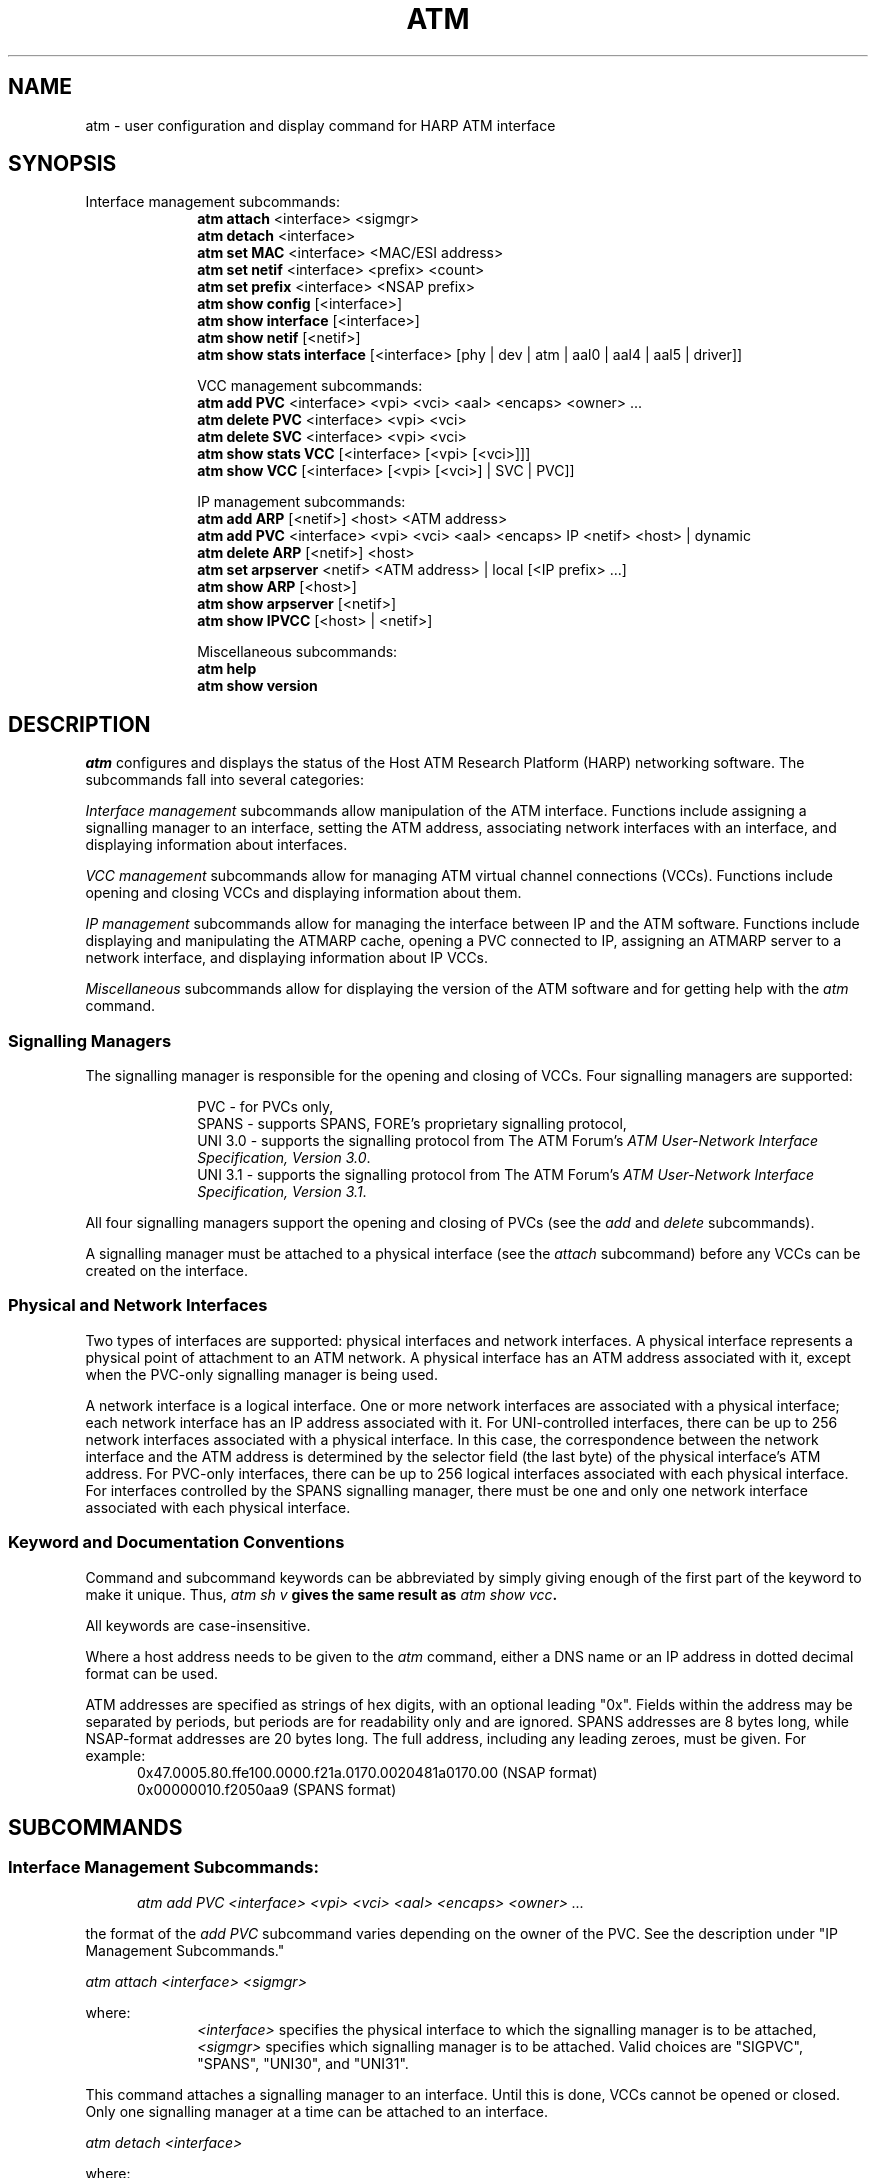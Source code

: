 .\"
.\" ===================================
.\" HARP  |  Host ATM Research Platform
.\" ===================================
.\"
.\"
.\" This Host ATM Research Platform ("HARP") file (the "Software") is
.\" made available by Network Computing Services, Inc. ("NetworkCS")
.\" "AS IS".  NetworkCS does not provide maintenance, improvements or
.\" support of any kind.
.\"
.\" NETWORKCS MAKES NO WARRANTIES OR REPRESENTATIONS, EXPRESS OR IMPLIED,
.\" INCLUDING, BUT NOT LIMITED TO, IMPLIED WARRANTIES OF MERCHANTABILITY
.\" AND FITNESS FOR A PARTICULAR PURPOSE, AS TO ANY ELEMENT OF THE
.\" SOFTWARE OR ANY SUPPORT PROVIDED IN CONNECTION WITH THIS SOFTWARE.
.\" In no event shall NetworkCS be responsible for any damages, including
.\" but not limited to consequential damages, arising from or relating to
.\" any use of the Software or related support.
.\"
.\" Copyright 1994-1998 Network Computing Services, Inc.
.\"
.\" Copies of this Software may be made, however, the above copyright
.\" notice must be reproduced on all copies.
.\"
.\" @(#) $FreeBSD: src/sbin/atm/atm/atm.8,v 1.5 2002/12/27 12:15:32 schweikh Exp $
.\"
.\"
.de EX		\"Begin example
.ne 5
.if n .sp 1
.if t .sp .5
.nf
.in +.5i
..
.de EE
.fi
.in -.5i
.if n .sp 1
.if t .sp .5
..
.TH ATM 8 "1998-08-20" "HARP"
.SH NAME
atm \- user configuration and display command for HARP ATM interface
.SH SYNOPSIS
Interface management subcommands:
.in +10
.ti -5
.B atm attach
<interface> <sigmgr>
.ti -5
.B atm detach
<interface>
.ti -5
.B atm set MAC
<interface> <MAC/ESI address>
.ti -5
.B atm set netif
<interface> <prefix> <count>
.ti -5
.B atm set prefix
<interface> <NSAP prefix>
.ti -5
.B atm show config
[<interface>]
.ti -5
.B atm show interface
[<interface>]
.ti -5
.B atm show netif
[<netif>]
.ti -5
.B atm show stats interface
[<interface> [phy | dev | atm | aal0 | aal4 | aal5 | driver]]
.sp
.ti -10
VCC management subcommands:
.ti -5
.B atm add PVC
<interface> <vpi> <vci> <aal> <encaps> <owner> ...
.ti -5
.B atm delete PVC
<interface> <vpi> <vci>
.ti -5
.B atm delete SVC
<interface> <vpi> <vci>
.ti -5
.B atm show stats VCC
[<interface> [<vpi> [<vci>]]]
.ti -5
.B atm show VCC
[<interface> [<vpi> [<vci>] | SVC | PVC]]
.sp
.ti -10
IP management subcommands:
.ti -5
.B atm add ARP
[<netif>] <host> <ATM address>
.ti -5
.B atm add PVC
<interface> <vpi> <vci> <aal> <encaps> IP <netif> <host> | dynamic
.ti -5
.B atm delete ARP
[<netif>] <host>
.ti -5
.B atm set arpserver
<netif> <ATM address> | local [<IP prefix> ...]
.ti -5
.B atm show ARP
[<host>]
.ti -5
.B atm show arpserver
[<netif>]
.ti -5
.B atm show IPVCC
[<host> | <netif>]
.ti -5
.sp
.ti -10
Miscellaneous subcommands:
.ti -5
.B atm help
.ti -5
.B atm show version
.in -10
.fi
.SH DESCRIPTION
.I atm
configures and displays the status of the Host ATM Research Platform
(HARP) networking software.
The subcommands fall into several categories:
.PP
\fIInterface management\fP subcommands allow manipulation of the
ATM interface.
Functions include assigning a signalling manager to an interface,
setting the ATM address, associating network interfaces with
an interface, and displaying information about interfaces.
.PP
\fIVCC management\fP subcommands allow for managing ATM virtual
channel connections (VCCs).
Functions include opening and closing VCCs and displaying information
about them.
.PP
\fIIP management\fP subcommands allow for managing the interface
between IP and the ATM software.
Functions include displaying and manipulating the ATMARP cache,
opening a PVC connected to IP,
assigning an ATMARP server to a network interface,
and displaying information about IP VCCs.
.PP
\fIMiscellaneous\fP subcommands allow for displaying the version
of the ATM software and for getting help with the \fIatm\fP command.
.SS "Signalling Managers"
The signalling manager is responsible for the opening and closing of
VCCs.
Four signalling managers are supported:
.PP
.in +10
.ti -5
PVC - for PVCs only,
.ti -5
SPANS - supports SPANS, FORE's proprietary signalling protocol,
.ti -5
UNI 3.0 - supports the signalling protocol from The ATM Forum's
\fIATM User-Network Interface Specification, Version 3.0\fP.
.ti -5
UNI 3.1 - supports the signalling protocol from The ATM Forum's
\fIATM User-Network Interface Specification, Version 3.1\fP.
.in -10
.PP
All four signalling managers support the opening and closing of PVCs
(see the \fIadd\fP and \fIdelete\fP subcommands).
.PP
A signalling manager must be attached to a physical interface
(see the \fIattach\fP subcommand)
before any VCCs can be created on the interface.
.SS "Physical and Network Interfaces"
Two types of interfaces are supported:
physical interfaces and network interfaces.
A physical interface represents a physical point of attachment to an
ATM network.
A physical interface has an ATM address associated with it, except
when the PVC-only signalling manager is being used.
.PP
A network interface is a logical interface.
One or more network interfaces are associated with a physical
interface;  each network interface has an IP address associated with it.
For UNI-controlled interfaces, there can be up to 256 network
interfaces associated with a physical interface.
In this case, the correspondence between the network interface and
the ATM address is determined by the selector field (the last
byte) of the physical interface's ATM address.
For PVC-only interfaces, there can be up to 256 logical interfaces
associated with each physical interface.
For interfaces controlled by the SPANS signalling manager,
there must be one and
only one network interface associated with each physical interface.
.SS "Keyword and Documentation Conventions"
Command and subcommand keywords can be abbreviated by simply giving
enough of the first part of the keyword to make it unique.
Thus, \fIatm sh v\fB gives the same result as \fIatm show vcc\fB.
.PP
All keywords are case-insensitive.
.PP
Where a host address needs to be given to the \fIatm\fP command,
either a DNS name or an IP address in dotted decimal format can
be used.
.PP
ATM addresses are specified as strings of hex digits, with an
optional leading "0x".
Fields within the address may be separated by periods, but periods
are for readability only and are ignored.
SPANS addresses are 8 bytes long, while NSAP-format addresses
are 20 bytes long.
The full address, including any leading zeroes, must be given.
For example:
.in +5
0x47.0005.80.ffe100.0000.f21a.0170.0020481a0170.00 (NSAP format)
.br
0x00000010.f2050aa9 (SPANS format)
.in -5
.fi
.SH SUBCOMMANDS
.SS Interface Management Subcommands:
.in +5
.ti -5
\fIatm add PVC <interface> <vpi> <vci> <aal> <encaps> <owner> ...\fP
.in -5
.PP
the format of the \fIadd PVC\fP subcommand varies depending on the
owner of the PVC.
See the description under "IP Management Subcommands."
.PP
\fIatm attach <interface> <sigmgr>\fP
.PP
where:
.in +10
.ti -5
\fI<interface>\fP specifies the physical interface to which the
signalling manager is to be attached,
.ti -5
\fI<sigmgr>\fP specifies which signalling manager is to be attached.
Valid choices are "SIGPVC", "SPANS", "UNI30", and "UNI31".
.in -10
.PP
This command attaches a signalling manager to an interface.
Until this is done, VCCs cannot be opened or closed.
Only one signalling manager at a time can be attached to an interface.
.PP
\fIatm detach <interface>\fP
.PP
where:
.in +10
.ti -5
\fI<interface>\fP specifies the physical interface whose signalling
manager is to be detached.
.in -10
.PP
This command detaches a signalling manager from an interface.
All VCCs that the signalling manager has created will be closed,
and no new VCCs can be created until a signalling manager (either
the same or a different one) is attached again.
.PP
\fIatm set MAC <interface> <MAC/ESI address>\fP
.PP
where:
.in +10
.ti -5
\fI<interface>\fP specifies the physical interface whose
MAC address is to be set,
.ti -5
\fI<MAC/ESI address>\fP specifies the 6-byte MAC part of the NSAP
address for the interface.
The MAC address is specified as a string of 12 hexadecimal
digits with an optional leading "0x".
Fields in the address may be separated by periods.
.in -10
.PP
This command sets the MAC address for a UNI-controlled interface.
The first 13 bytes (the prefix) of the 20-byte NSAP-format address
are set by the \fIatm set prefix\fP command or the ILMI daemon
(\fIilmid\fP (8)),
the next 6 bytes (the End System Identifier (ESI)) are set by
this command,
and the last byte (the selector) will be determined by which
network interface is to be associated with the address.
.PP
The \fIatm set MAC\fP command can be used to override the MAC
address in the interface hardware.
.PP
\fIatm set netif <interface> <prefix> <count>\fP
.PP
where:
.in +10
.ti -5
\fI<interface>\fP specifies the physical interface that the network
interface(s) are to be associated with,
.ti -5
\fI<prefix>\fP specifies the invariant part of the network
interface name,
.ti -5
\fI<count>\fP specifies the number of network interface to be
created.
.in -10
.PP
This command creates one or more network interfaces and associates them
with the specified physical interface.
The network interface names are determined by the prefix and the count.
The names will be of the form <prefix><nn>, where <prefix> is the
prefix specified in the \fIset\fP subcommand and <nn> is a number
in the range 0 - <count>-1.  For example, the command:
.PP
.ti +5
atm set netif hfa0 ni 2
.PP
would create two network interfaces, named ni0 and ni1, and associate
them with physical interface hfa0.
.PP
\fIatm set prefix <interface> <NSAP prefix>\fP
.PP
where:
.in +10
.ti -5
\fI<interface>\fP specifies the physical interface whose NSAP
prefix is to be set,
.ti -5
\fI<NSAP prefix>\fP specifies the first 13 bytes of the NSAP address
for the interface.
The prefix is specified as a string of hexadecimal digits with an
optional leading "0x".
Fields in the prefix may be separated by periods.
.in -10
.PP
This command sets the address for a UNI-controlled interface.
The first 13 bytes (the prefix) of the 20-byte NSAP-format address
are set by this command,
the next 6 bytes (the End System Identifier (ESI)) will be the
MAC address taken from the physical interface or set by the
\fIset MAC\fP subcommand,
and the last byte (the selector) will be determined by which
network interface is to be associated with the address.
.PP
The NSAP prefix must be set before a UNI-controlled
interface can become active.
This can be accomplished either by the ILMI daemon (\fIilmid\fP (8))
or the \fIset prefix\fP subcommand.
.PP
.I atm show config [<interface>]
.PP
displays the following information:
.PP
.B Interface
\- the name of the physical interface.
.PP
.B Vendor
\- the name of the adapter vendor.
.PP
.B Model
\- the model of the adapter.
.PP
.B Media
\- the communications medium used by the adapter.
.PP
.B Bus
\- the type of bus the adapter is attached to.
.PP
.B Serial No.
\- the adapter's serial number.
.PP
.B MAC address
\- the MAC address of the interface.
Note that this is the MAC address encoded in the hardware of
the adapter, even if the \fIatm set MAC\fP command has been used
to change the effective MAC address of the interface.
.PP
.B Hardware version
\- the hardware revision level reported by the interface.
.PP
.B Firmware version
\- the firmware revision level reported by the interface.
.PP
If no parameters are specified on the \fIshow config\fP subcommand,
the configurations of all physical interfaces will be displayed.
If an interface name is specified, only the configuration of the given
interface is displayed.
.PP
.I atm show interface [<interface>]
.PP
displays the following information:
.PP
.B Interface
\- the name of the physical interface.
.PP
.B Sigmgr
\- the name of the signalling manager which has been attached to the
interface.
A dash (-) is shown if no signalling manager has been attached.
.PP
.B State
\- the state of the signalling manager for the interface.
Each signalling manager has its own set of states.
They are:
.in +21
.ti -16
PVC:
.ti -11
ACTIVE\ ---\ The signalling manager is active.
.ti -11
DETACH\ ---\ The signalling manager is being detached.
.ti -16
SPANS:
.ti -11
ACTIVE\ ---\ The signalling manager is active.
.ti -11
DETACH\ ---\ The signalling manager is being detached.
.ti -11
INIT\ -----\ The signalling manager's initial state.
.ti -11
PROBE\ ----\ The signalling manager is attempting to make
contact with the ATM switch.
.ti -16
UNI 3.0 or UNI 3.1:
.ti -11
NULL\ -----\ The signalling manager's initial state.
.ti -11
ADR_WAIT\ -\ The signalling manager is waiting for the NSAP
prefix to be set.
.ti -11
INIT\ -----\ The signalling manager is attempting to establish
contact with the switch.
.ti -11
ACTIVE\ ---\ The signalling manager is active.
.ti -11
DETACH\ ---\ The signalling manager is being detached.
.ti -21
.PP
.B ATM address
\- the ATM address of the interface.
.PP
.B Network interfaces
\- the names of network interfaces, if any, associated with the
physical interface.
.PP
If no parameters are specified on the \fIshow interface\fP subcommand,
information about all physical interfaces will be displayed.
If an interface name is specified, only information about the given
interface is displayed.
.PP
.I atm show netif [<netif>]
.PP
displays the following information:
.PP
.B Net Intf
\- the name of the network interface.
.PP
.B IP Address
\- the IP address of the network interface.
.PP
If no parameters are specified on the \fIshow netif\fP subcommand,
information about all network interfaces will be displayed.
If an interface name is specified, only information about the given
network interface is displayed.
.PP
\fIatm show stats interface [<interface> [phy | dev | atm | aal0 |
aal4 | aal5 | driver]]\fP
.PP
displays statistics associated with one or more interfaces.
Subject-area keywords
(\fIphy\fP, \fIdev\fP, \fIatm\fP, \fIaal0\fP,
\fIaal4\fP, \fIaal5\fP, or \fIdriver\fP)
can be specified to change the scope of the statistics displayed.
.PP
If no subject area keyword is specified, the following information is
displayed:
.PP
.B Interface
\- the name of the physical ATM interface.
.PP
.B Input PDUs
\- the number of Protocol Data Units (PDUs) which have been received
by the interface.
.PP
.B Input Bytes
\- the number of bytes which have been received by the interface.
.PP
.B Input Errs
\- the number of input errors which the interface has experienced.
.PP
.B Output PDUs
\- the number of Protocol Data Units (PDUs) which have been transmitted
by the interface.
.PP
.B Output Bytes
\- the number of bytes which have been transmitted by the interface.
.PP
.B Output Errs
\- the number of output errors which the interface has experienced.
.PP
.B Cmd Errs
\- the number of command errors which the interface has experienced.
.PP
If a subject-area keyword is specified, then statistics for
that subject are displayed.
The statistics displayed depend on the adapter.
If requested statistics are not available for an adaptor,
an error will be noted.
.PP
If no parameters are specified on the \fIshow stats interface\fP
subcommand, statistics for all ATM interfaces are displayed.
If an interface name is specified, only statistics for the given
interface are displayed.
.PP
.SS VCC Management Subcommands:
.PP
\fIatm delete PVC <interface> <vpi> <vci>\fP
.br
\fIatm delete SVC <interface> <vpi> <vci>\fP
.PP
where:
.in +10
.ti -5
\fIPVC\fP specifies that the VCC to be closed is a PVC,
.ti -5
\fISVC\fP specifies that the VCC to be closed is an SVC,
.ti -5
\fI<interface>\fP specifies the physical interface at which the
VCC to be closed terminates,
.ti -5
\fI<vpi>\fP specifies the Virtual Path Identifier (VPI) of the VCC,
.ti -5
\fI<vci>\fP specifies the Virtual Channel Identifier (VCI) of the VCC.
.in -10
.PP
This command closes a VCC.
The two forms differ only in that the first specifies that the
VCC is a PVC (that was created by the \fIadd PVC\fP subcommand) and
the second specifies that the VCC is an SVC.
Reserved VCCs (with VCI values less than 32) cannot be closed
with this command.
.PP
\fIatm show stats VCC [<interface> [<vpi> [<vci>]]]\fP
.PP
displays the following information:
.PP
.B Interface
\- the physical interface on which the VCC terminates.
.PP
.B VPI
\- the Virtual Path Identifier (VPI) for the VCC.
.PP
.B VCI
\- the Virtual Channel Identifier (VCI) for the VCC.
.PP
.B Input PDUs
\- the number of Protocol Data Units (PDUs) which have been received
on the VCC.
.PP
.B Input Bytes
\- the number of bytes which have been received on the VCC.
.PP
.B Input Errs
\- the number of input errors which the VCC has experienced.
.PP
.B Output PDUs
\- the number of Protocol Data Units (PDUs) which have been transmitted
on the VCC.
.PP
.B Output Bytes
\- the number of bytes which have been transmitted on the VCC.
.PP
.B Output Errs
\- the number of output errors which the VCC has experienced.
.PP
If no parameters are specified on the \fIshow VCC\fP subcommand, all
active VCCs are displayed.
If an interface name is specified, all active VCCs for the given
interface are displayed.
If an interface and VPI are specified, all active VCCs for the VPI
on the given interface are displayed.
If an interface, VPI, and VCI are specified, only the specified VCC on
the given interface is displayed (note that this could actually be
two VCCs, since SPANS considers SVCs to be unidirectional).
.PP
\fIatm show VCC [<interface> [<vpi> [<vci>] | SVC | PVC]]\fP
.PP
displays the following information:
.PP
.B Interface
\- the physical interface on which the VCC terminates.
.PP
.B VPI
\- the Virtual Path Identifier (VPI) for the VCC.
.PP
.B VCI
\- the Virtual Channel Identifier (VCI) for the VCC.
.PP
.B AAL
\- the ATM Adaptation Layer (AAL) in use on the VCC.
Possible values are null and AAL 1-5.
.PP
.B Type
\- specifies whether the VCC is an SVC or a PVC.
.PP
.B Dir
\- the direction of information flow on the VCC.
VCCs can be inbound, outbound, or both.
.PP
.B State
\- the state of the VCC, as reported by the signalling manager.
Each signalling manager has its own set of states.
They are:
.in +21
.ti -16
PVC:
.ti -11
NULL\ -----\ No state.
.ti -11
ACTIVE\ ---\ The VCC is active.
.ti -11
FREE\ -----\ The VCC is closed and the signalling manager is waiting for
its resources to be freed.
.ti -16
SPANS:
.ti -11
NULL\ -----\ No state.
.ti -11
ACTIVE\ ---\ The VCC is a PVC and is active.
.ti -11
ACT_DOWN\ -\ The VCC is a PVC and the interface is down.
.ti -11
POPEN\ ----\ The VCC is being opened.
.ti -11
R_POPEN\ --\ The VCC is being opened by a remote host.
.ti -11
OPEN\ -----\ The VCC is active.
.ti -11
CLOSE\ ----\ The VCC is being closed.
.ti -11
ABORT\ ----\ The VCC is being aborted.
.ti -11
FREE\ -----\ The VCC is closed and the signalling manager is waiting for
its resources to be freed.
.ti -16
UNI 3.0 or UNI 3.1:
.ti -11
NULL\ -----\ No state.
.ti -11
C_INIT\ ---\ A VCC is being initiated.
.ti -11
C_OUT_PR\ -\ An outgoing VCC request is proceeding.
.ti -11
C_PRES\ ---\ A VCC is being initiated by the network.
.ti -11
CONN_REQ\ -\ A VCC request has been accepted by a HARP user.
.ti -11
C_IN_PR\ --\ An incoming VCC request is proceeding.
.ti -11
ACTIVE\ ---\ The VCC is active.
.ti -11
REL_REQ\ --\ The VCC is being closed.
.ti -11
REL_IND\ --\ The network is clearing a VCC.
.ti -11
SSCF_REC\ -\ The SSCF session on the signalling channel is in
recovery from an error.
.ti -11
FREE\ -----\ The VCC is closed and the signalling manager is waiting
for its resources to be freed.
.ti -11
ACT_DOWN\ -\ The VCC is a PVC and the interface is down.
.ti -21
.PP
.B Encaps
\- the encapsulation in effect on the VCC.
Possible encapsulations are null and LLC/SNAP.
.PP
.B Owner
\- the owner or owners of the VCC.
Shows the name(s) of the function(s) using the VCC.
.PP
.B Destination
\- the ATM address of the host at the remote end of the VCC.
.PP
If no parameters are specified on the \fIshow VCC\fP subcommand, all
active VCCs are displayed.
If an interface name is specified, all active VCCs for the given
interface are displayed.
If an interface and VPI are specified, all active VCCs for the VPI
on the given interface are displayed.
If an interface, VPI, and VCI are specified, only the specified VCC on
the given interface is displayed (note that this could actually be
two VCCs, since SPANS considers SVCs to be unidirectional).
.PP
.SS IP Management Subcommands:
\fIatm add ARP [<netif>] <host> <ATM address>\fP
.PP
where:
.in +10
.ti -5
\fI<netif>\fP is the optional name of the network interface the
ATMARP entry is to be associated with.
If no name is specified, a network interface is chosen depending
on the IP address of the host being added.
.ti -5
\fI<host>\fP is the host name or IP address of the host to
be added to the ATMARP table,
.ti -5
\fI<ATM address>\fP is the ATM address of the host.
.in -10
.PP
This command adds an entry to the ATMARP table for ATM.
The given host's IP address is associated with the given ATM address.
When IP needs to transmit data to the host, the specified ATM
address will be used to open an SVC.
.PP
The entry will be marked as permanent in the ATMARP table and will not
be subject to aging.
.PP
.in +5
.ti -5
\fIatm add PVC <interface> <vpi> <vci> <aal> <encaps> IP <netif> <host> | dynamic\fP
.in -5
.PP
where:
.in +10
.ti -5
\fI<interface>\fP specifies the physical interface where the PVC
is to terminate,
.ti -5
\fI<vpi>\fP specifies the Virtual Path Identifier (VPI) of the PVC,
.ti -5
\fI<vci>\fP specifies the Virtual Channel Identifier (VCI) of the PVC,
.ti -5
\fI<aal>\fP specifies the ATM Adaptation Layer (AAL) for the PVC.
Valid choices are "null" or "AAL0" for the null AAL; "AAL1" for
AAL 1; "AAL2" for AAL 2; "AAL3", "AAL4", or "AAL3/4" for AAL 3/4;
and "AAL5" for AAL 5,
.ti -5
\fI<encaps>\fP specifies the encapsulation for the PVC.
Valid choices are "null" or "none" for null encapsulation, and
"LLC/SNAP", "LLC", or "SNAP" for LLC/SNAP encapsulation,
.ti -5
\fIIP\fP specifies that the owner of the PVC is IP.
.ti -5
\fI<netif>\fP specifies the network interface which the PVC is
to be associated with.
The network interface must exist and be associated with the
specified physical interface,
.ti -5
\fI<host> | dynamic\fP gives the address of the host at
the far end of the PVC, or the word "dynamic" if its address
is to be determined with Inverse ARP.
If "dynamic" is specified, LLC/SNAP encapsulation must also
be specified.
.PP
This command creates a PVC with the specified attributes and attaches
it to IP.
.PP
\fIatm delete ARP [<netif>] <host>\fP
.PP
where:
.in +10
.ti -5
\fI<netif>\fP is the optional name of the network interface the
ATMARP entry is associated with.
If no name is specified, the specified host is deleted from the
cache regardless of what network interface it is associated with.
.ti -5
\fI<host>\fP is the host name or IP address of the host to
be deleted from the ATMARP table.
.PP
This command deletes the specified host's entry from the ATMARP table.
.PP
\fIatm set arpserver <netif> <ATM address> | local [<IP prefix> ...]\fP
.PP
where:
.in +10
.ti -5
\fI<netif>\fP specifies the network interface for which the
ATMARP server address is to be set.
.ti -5
\fI<ATM address>\fP specifies the ATM address of the host which is to
provide ATMARP service.
If "local" is specified instead of an ATM address, the host on
which the command is issued will become the ATMARP server.
.ti -5
\fI<IP prefix> ...\fP is an optional list of IP prefixes
that the ATMARP server will provide information about.
An IP prefix is specified as a dotted decimal IP address, followed by
a slash, followed a number specifying how many bits of the IP address
are significant.
For example, 10.0.0.0/8 indicates that the ATMARP server will provide
services for all addresses on IP network 10.
The IP subnetwork which the network interface belongs to is
automatically included.
.in -10
.PP
This command sets the address of the ATMARP server for a network
interface.
.PP
.I atm show ARP [<host>]
.PP
displays the following information:
.PP
.B Net Intf
\- the network interface which traffic for the entry will use.
.PP
.B Flags
\- flags showing whether the entry is valid and whether it is
permanent.
\- flags giving further information about the ATMARP entry.
The meanings of the characters in the flags are:
.PP
.in +5
P - the entry is permanent
.br
R - the entry has been refreshed
.br
V - the entry is valid
.in -5
.PP
.B Age
\- the number of minutes for which the entry will remain valid.
.PP
.B Origin
\- the source of the ATMARP entry.
Possible values are:
.in +16
.ti -11
LOCAL\ ----\ The entry is for an interface on the host.
.ti -11
PERM\ -----\ The entry is permanent.
This is used for entries that are created with the
\fIadd ARP\fP command.
.ti -11
REG\ ------\ The entry was created as the result of a host
registering with the ATMARP server.
.ti -11
SCSP\ -----\ The entry was learned via SCSP.
.ti -11
LOOKUP\ ---\ The entry was created as the result of a host
performing an ATMARP lookup.
.ti -11
PEER_RSP\ -\ The entry was created as the result of a host
answering an InARP Request.
.ti -11
PEER_REQ\ -\ The entry was created as the result of a host
sending an InARP Request.
.in -5
.PP
.B ATM address
\- the ATM address of the host the entry refers to.
.PP
.B IP address
\- the IP address or domain name of the host the entry refers to.
.PP
If no parameters are specified on the \fIshow ARP\fP subcommand,
the whole ATMARP table will be displayed.
If a host name or IP address is specified, only information about the
given host is displayed.
.PP
This command displays both information that has been learned dynamically
(through one form or another of ATMARP and via SCSP) and information
which has been configured by the user (through the \fIadd ARP\fP
subcommand).
.PP
.I atm show arpserver [<netif>]
.PP
displays the following information:
.PP
.B Net Intf
\- the network interface for which information is being displayed.
.PP
.B State
\- the state of the connection to the ATMARP server.
Possible values are:
.in +16
.ti -11
NOT_CONF\ -\ No ATMARP server has been configured for the interface.
.ti -11
SERVER\ ---\ The host is the ATMARP server.
.ti -11
PEND_ADR\ -\ No ATM address has been set for the interface.
.ti -11
POPEN\ ----\ The host is attempting to open a VCC to the ATMARP server.
.ti -11
REGISTER\ -\ The host has a VCC open to the ATMARP server and is in
the process of registering with the server.
.ti -11
ACTIVE\ ---\ The ATMARP server connection is active.
.in -16
.PP
.B ATM Address
\- the ATM address of the ATMARP server.
.PP
If no parameters are specified on the \fIshow arpserver\fP subcommand,
the ATMARP servers for all network interfaces will be displayed.
If an interface name is specified, only information about the given
network interface is displayed.
.PP
.I atm show IPVCC [<host> | <netif>]
.PP
displays the following information:
.PP
.B Net Intf
\- the name of the network interface at which the VCC terminates.
.PP
.B VPI
\- the Virtual Path Identifier (VPI) for the VCC.
.PP
.B VCI
\- the Virtual Channel Identifier (VCI) for the VCC.
.PP
.B State
\- the state of the VCC.
Possible values are:
.in +15
.ti -10
PMAP\ ----\ The host has an IP packet to send and is waiting for
an ATMARP mapping.
.ti -10
POPEN\ ---\ The VCC is being opened.
.ti -10
PACCEPT\ -\ A VCC from a remote host is being accepted.
.ti -10
ACTPENT\ -\ A PVC is open, but no ATMARP information is
available for it yet.
.ti -10
ACTIVE\ --\ The VCC is active.
.in -15
.PP
.B Flags
\- flags giving further information about the VCC.
The meanings of the characters in the flags are:
.PP
.in +5
S - the VCC is an SVC
.br
P - the VCC is a PVC
.br
L - the VCC uses LLC/SNAP encapsulation
.br
M - the IP-to-ATM address mapping for the VCC is valid
.br
N - there is no idle timeout for the VCC
.in -5
.PP
.B IP Address
\- the name and IP address of the host at the remote end of the VCC.
.PP
If no parameters are specified on the \fIshow IPVCC\fP subcommand, all
active VCCs are displayed.
If a host name is specified, the active VCC(s) for the given
host are displayed.
If a network interface name is specified, the active VCC(s) for the
given network interface are displayed.
.PP
.SS Miscellaneous Subcommands:
.I atm help
.PP
displays a synopsis of the atm command with its subcommands
and their parameters.
.PP
.I atm show version
displays the version of the running HARP software.
.fi
.SH "SEE ALSO"
\fIilmid\fP (8); \fIscspd\fP (8); \fIatmarpd\fP (8).
.fi
.SH BUGS
Care must be taken to avoid confusing physical interfaces and
network interfaces.
.PP
Please report any bugs to harp-bugs@magic.net.
.fi
.SH COPYRIGHT
Copyright (c) 1994-1998, Network Computing Services, Inc.
.fi
.SH AUTHORS
John Cavanaugh, Network Computing Services, Inc.
.br
Mike Spengler, Network Computing Services, Inc.
.br
Joe Thomas, Network Computing Services, Inc.
.fi
.SH ACKNOWLEDGMENTS
This software was developed with the support of the Defense
Advanced Research Projects Agency (DARPA).
